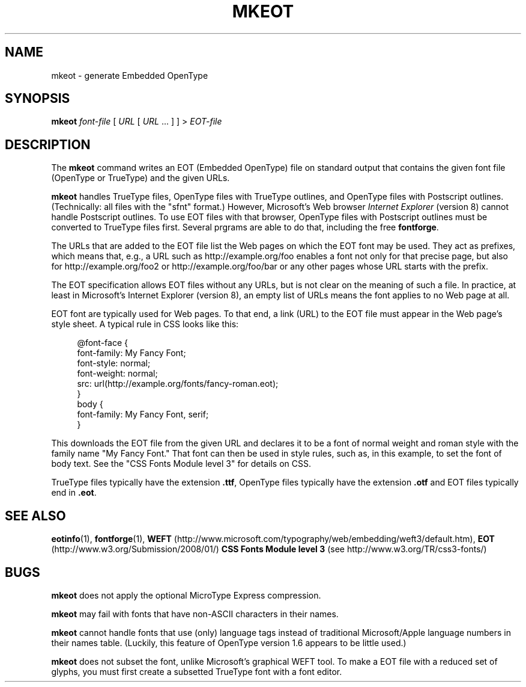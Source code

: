 .TH "MKEOT" "1" "25 Jan 2010" "1.x" "EOT UTILITIES"
.SH NAME
mkeot \- generate Embedded OpenType
.SH SYNOPSIS
.B mkeot
.I font-file
.RI "[\| " URL " [\| " URL " ... \|] \|] > " EOT-file
.SH DESCRIPTION
.LP
The
.B mkeot
command writes an EOT (Embedded OpenType) file on standard output that
contains the given font file (OpenType or TrueType) and the given
URLs.
.LP
.B mkeot
handles TrueType files, OpenType files with TrueType outlines, and
OpenType files with Postscript outlines. (Technically: all files with
the "sfnt" format.) However, Microsoft's Web browser
.I Internet Explorer
(version 8) cannot handle Postscript outlines. To use EOT files with
that browser, OpenType files with Postscript outlines must be
converted to TrueType files first. Several prgrams are able to do
that, including the free
.BR fontforge "."
.LP
The URLs that are added to the EOT file list the Web pages on which
the EOT font may be used. They act as prefixes, which means that,
e.g., a URL such as http://example.org/foo enables a font not only for
that precise page, but also for http://example.org/foo2 or
http://example.org/foo/bar or any other pages whose URL starts with
the prefix.
.LP
The EOT specification allows EOT files without any URLs, but is not
clear on the meaning of such a file. In practice, at least in
Microsoft's Internet Explorer (version 8), an empty list of URLs means
the font applies to no Web page at all.
.LP
EOT font are typically used for Web pages. To that end, a link (URL)
to the EOT file must appear in the Web page's style sheet. A typical
rule in CSS looks like this:
.sp
.in +4
.nf
@font-face {
  font-family: My Fancy Font;
  font-style: normal;
  font-weight: normal;
  src: url(http://example.org/fonts/fancy-roman.eot);
}
body {
  font-family: My Fancy Font, serif;
}
.in -4
.fi
.sp
This downloads the EOT file from the given URL and declares it to be a
font of normal weight and roman style with the family name "My Fancy
Font." That font can then be used in style rules, such as, in this
example, to set the font of body text. See the "CSS Fonts Module level
3" for details on CSS.
.LP
TrueType files typically have the extension
.BR .ttf ","
OpenType files typically have the extension
.B .otf
and EOT files typically end in
.BR .eot "."
.SH "SEE ALSO"
.BR eotinfo (1),
.BR fontforge (1),
.B WEFT
(http://www.microsoft.com/typography/web/embedding/weft3/default.htm),
.B EOT
(http://www.w3.org/Submission/2008/01/)
.B CSS Fonts Module level 3
(see http://www.w3.org/TR/css3-fonts/)
.SH BUGS
.LP
.B mkeot
does not apply the optional MicroType Express compression.
.LP
.B mkeot
may fail with fonts that have non-ASCII characters in their names.
.LP
.B mkeot
cannot handle fonts that use (only) language tags instead of
traditional Microsoft/Apple language numbers in their names table. 
(Luckily, this feature of OpenType version 1.6 appears to be little
used.)
.LP
.B mkeot
does not subset the font, unlike Microsoft's graphical WEFT tool. To
make a EOT file with a reduced set of glyphs, you must first create a
subsetted TrueType font with a font editor.
